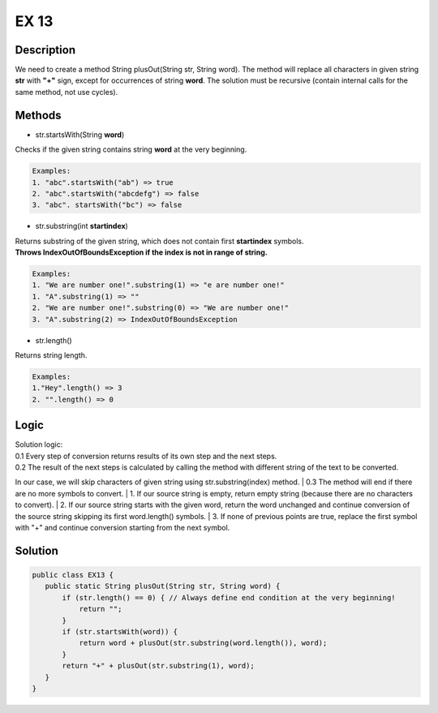 EX 13
===============
Description
------------------
We need to create a method String plusOut(String str, String word).
The method will replace all characters in given string **str** with **"+"** sign, except for occurrences of string **word**.
The solution must be recursive (contain  internal calls for the same method, not use cycles).

Methods
------------------
* str.startsWith(String **word**)

Checks if the given string contains string **word** at the very beginning. 

.. code-block:: console

	Examples:
	1. "abc".startsWith("ab") => true
	2. "abc".startsWith("abcdefg") => false
	3. "abc". startsWith("bc") => false

* str.substring(int **startindex**)

| Returns substring of the given string, which does not contain first **startindex** symbols.
| **Throws IndexOutOfBoundsException if the index is not in range of string.**

.. code-block:: console

	Examples:
	1. "We are number one!".substring(1) => "e are number one!"
        1. "A".substring(1) => ""
	2. "We are number one!".substring(0) => "We are number one!"
	3. "A".substring(2) => IndexOutOfBoundsException

* str.length()

Returns string length.

.. code-block:: console

	Examples:
	1."Hey".length() => 3
	2. "".length() => 0

Logic
--------

| Solution logic:
| 0.1 Every step of conversion returns results of its own step and the next steps.
| 0.2 The result of the next steps is calculated by calling the method with different string of the text to be converted.
In our case, we will skip characters of given string using str.substring(index) method.
| 0.3 The method will end if there are no more symbols to convert.
| 1. If our source string is empty, return empty string (because there are no characters to convert).
| 2. If our source string starts with the given word, return the word unchanged and continue conversion of the source string skipping its first word.length() symbols.
| 3. If none of previous points are true, replace the first symbol with "+" and continue conversion starting from the next symbol.


Solution
--------

.. code-block:: console

 public class EX13 {
    public static String plusOut(String str, String word) {
        if (str.length() == 0) { // Always define end condition at the very beginning!
            return "";
        }
        if (str.startsWith(word)) { 
            return word + plusOut(str.substring(word.length()), word);
        }
        return "+" + plusOut(str.substring(1), word);
    }
 }
